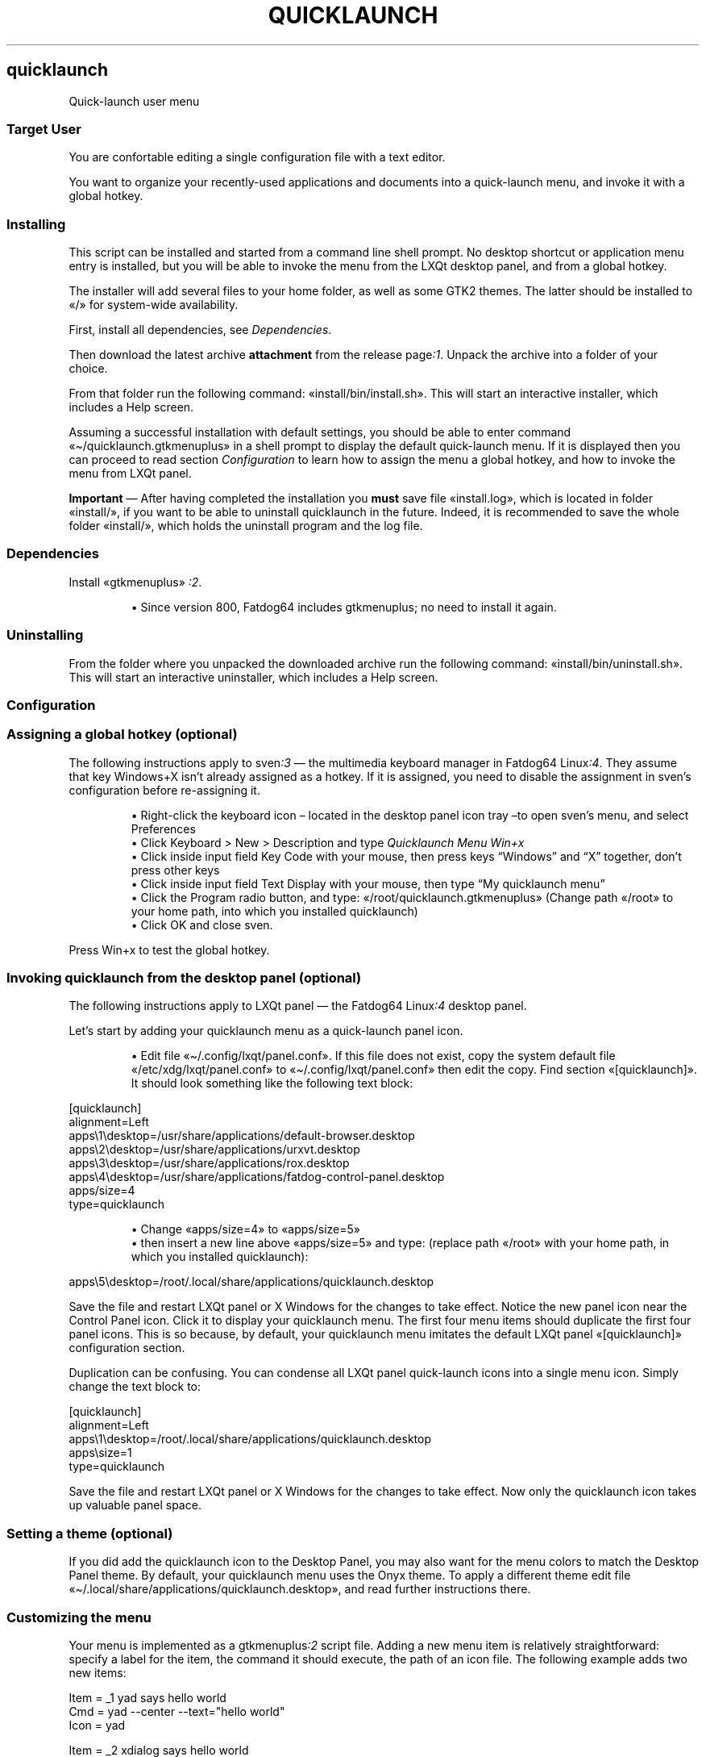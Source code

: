 .TH "QUICKLAUNCH" 1 2020-01-10
.SH quicklaunch
.LP
Quick-launch user menu
.SS Target User
.LP
You are confortable editing a single configuration file with a text editor.
.LP
You want to organize your recently-used applications and documents into a
quick-launch menu, and invoke it with a global hotkey.
.SS Installing
.LP
This script can be installed and started from a command line shell prompt.
No desktop shortcut or application menu entry is installed, but you will be
able to invoke the menu from the LXQt desktop panel, and from a global hotkey.
.LP
The installer will add several files to your home folder, as well as some GTK2
themes. The latter should be installed to «\f[CR]/\f[R]» for system-wide availability.
.LP
First, install all dependencies, see 
\f[I]Dependencies\f[R].
.LP
Then download the latest archive \f[B]attachment\f[R] from the release 
page\f[I]:1\f[R].
Unpack the archive into a folder of your choice.
.LP
From that folder run the following command: «\f[CR]install/bin/install.sh\f[R]».
This will start an interactive installer, which includes a Help screen.
.LP
Assuming a successful installation with default settings, you should be able to
enter command «\f[CR]\(ti/quicklaunch.gtkmenuplus\f[R]» in a shell prompt to display the
default quick-launch menu.  If it is displayed then you can proceed  to read
section 
\f[I]Configuration\f[R]
to learn how to assign the menu a
global hotkey, and how to invoke the menu from LXQt panel.
.LP
\f[B]Important\f[R] \(em After having completed the installation you \f[B]must\f[R] save file
«\f[CR]install.log\f[R]», which is located in folder «\f[CR]install/\f[R]», if you want to be able to
uninstall quicklaunch in the future.  Indeed, it is recommended to save the
whole folder «\f[CR]install/\f[R]», which holds the uninstall program and the log file.
.SS Dependencies
.LP
Install «\f[CR]gtkmenuplus\f[R]»
\f[I]:2\f[R].
.sp 1.0v
.RS
.ti -\w'\(bu  'u
\(bu  Since version 800, Fatdog64 includes gtkmenuplus; no need to install it again.
.RE
.SS Uninstalling
.LP
From the folder where you unpacked the downloaded archive run the following
command: «\f[CR]install/bin/uninstall.sh\f[R]».
This will start an interactive uninstaller, which includes a Help screen.
.SS Configuration
.SS Assigning a global hotkey (optional)
.LP
The following instructions apply to 
sven\f[I]:3\f[R]
\(em the multimedia
keyboard manager in Fatdog64 
Linux\f[I]:4\f[R].
They assume that key Windows+X isn\(cqt already assigned as a hotkey.
If it is assigned, you need to disable the assignment in sven\(cqs configuration
before re-assigning it.
.sp 1.0v
.RS
.ti -\w'\(bu  'u
\(bu  Right-click the keyboard icon \(en located in the desktop panel icon tray \(ento
open sven\(cqs menu, and select Preferences
.RE
.RS
.ti -\w'\(bu  'u
\(bu  Click Keyboard > New > Description and type \f[I]Quicklaunch Menu Win+x\f[R]
.RE
.RS
.ti -\w'\(bu  'u
\(bu  Click inside input field Key Code with your mouse, then press keys \(lqWindows\(rq
and \(lqX\(rq together, don\(cqt press other keys
.RE
.RS
.ti -\w'\(bu  'u
\(bu  Click inside input field Text Display with your mouse, then type \(lqMy
quicklaunch menu\(rq
.RE
.RS
.ti -\w'\(bu  'u
\(bu  Click the Program radio button, and type: «\f[CR]/root/quicklaunch.gtkmenuplus\f[R]»
(Change path «\f[CR]/root\f[R]» to your home path, into which you installed quicklaunch)
.RE
.RS
.ti -\w'\(bu  'u
\(bu  Click OK and close sven.
.RE
.LP
Press Win+x to test the global hotkey.
.SS Invoking quicklaunch from the desktop panel (optional)
.LP
The following instructions apply to LXQt panel \(em the Fatdog64
Linux\f[I]:4\f[R]
desktop panel.
.LP
Let\(cqs start by adding your quicklaunch menu as a quick-launch panel icon.
.sp 1.0v
.RS
.ti -\w'\(bu  'u
\(bu  Edit file «\f[CR]\(ti/.config/lxqt/panel.conf\f[R]».  If this file does not exist,
copy the system default file «\f[CR]/etc/xdg/lxqt/panel.conf\f[R]» to
«\f[CR]\(ti/.config/lxqt/panel.conf\f[R]» then edit the copy.  Find section
«\f[CR][quicklaunch]\f[R]».  It should look something like the following text block:
.RE
.sp 1
.nf
.ft CR
[quicklaunch]
alignment=Left
apps\e1\edesktop=/usr/share/applications/default-browser.desktop
apps\e2\edesktop=/usr/share/applications/urxvt.desktop
apps\e3\edesktop=/usr/share/applications/rox.desktop
apps\e4\edesktop=/usr/share/applications/fatdog-control-panel.desktop
apps/size=4
type=quicklaunch
.ft
.fi
.sp 1.0v
.RS
.ti -\w'\(bu  'u
\(bu  Change «\f[CR]apps/size=4\f[R]» to «\f[CR]apps/size=5\f[R]»
.RE
.RS
.ti -\w'\(bu  'u
\(bu  then insert a new line above «\f[CR]apps/size=5\f[R]» and type:
(replace path «\f[CR]/root\f[R]» with your home path, in which you installed quicklaunch):
.RE
.sp 1
.nf
.ft CR
apps\e5\edesktop=/root/.local/share/applications/quicklaunch.desktop
.ft
.fi
.LP
Save the file and restart LXQt panel or X Windows for the changes to take
effect.  Notice the new panel icon near the Control Panel icon.  Click it to
display your quicklaunch menu.  The first four menu items should duplicate the
first four panel icons.  This is so because, by default, your quicklaunch menu
imitates the default LXQt panel «\f[CR][quicklaunch]\f[R]» configuration section.
.LP
Duplication can be confusing.
You can condense all LXQt panel quick-launch icons into a single menu icon.
Simply change the text block to:
.sp 1
.nf
.ft CR
[quicklaunch]
alignment=Left
apps\e1\edesktop=/root/.local/share/applications/quicklaunch.desktop
apps\esize=1
type=quicklaunch
.ft
.fi
.LP
Save the file and restart LXQt panel or X Windows for the changes to take
effect.  Now only the quicklaunch icon takes up valuable panel space.
.SS Setting a theme (optional)
.LP
If you did add the quicklaunch icon to the Desktop Panel, you may also want
for the menu colors to match the Desktop Panel theme. By default, your
quicklaunch menu uses the Onyx theme.  To apply a different theme
edit file «\f[CR]\(ti/.local/share/applications/quicklaunch.desktop\f[R]»,
and read further instructions there.
.SS Customizing the menu
.LP
Your menu is implemented as a 
gtkmenuplus\f[I]:2\f[R]
script file.  Adding a
new menu item is relatively straightforward: specify a label for the item, the
command it should execute, the path of an icon file. The following example adds
two new items:
.sp 1
.nf
.ft CR
Item = _1 yad says hello world
Cmd = yad --center --text="hello world"
Icon = yad

Item = _2 xdialog says hello world
Cmd = Xdialog --screen-center --msgbox "hello world" 0x0
Icon = gtk-dialog-info
.ft
.fi
.LP
Add the above text block to file «\f[CR]\(ti/quicklaunch-user.gtkmenuplus\f[R]».
Then invoke the menu by clicking its icon in the desktop panel, or typing the
quicklaunch menu global hotkey, or running «\f[CR]\(ti/quicklaunch.gtkmenuplus\f[R]» in a
shell prompt.  Either way, the menu will show the two new items. If it does
not, you did something wrong. Then try running «\f[CR]\(ti/quicklaunch.gtkmenuplus\f[R]» in a
shell prompt and see what error messages it prints \(em if they help you
understand what you possibly did wrong.
.LP
Explaining the full format of a gtkmenuplus configuration file is beyond the
scope of this document. Read the \(lqformatting 
directives\(dq\f[I]:2\f[R]
manual to
learn all that.  You can also imitate one of several items that are supplied
in the sample user file, «\f[CR]\(ti/quicklaunch-user.sample\f[R]», and in the main menu
file, «\f[CR]\(ti/quicklaunch.gtkmenuplus\f[R]».
.LP
Recommendation: abstain from modifying the main menu file, directly because if
you make a mistake your menu could not be displayed at all.  Instead, put all
your changes in the user file.  Another reason for not changing the main file
directly is that your changes would be overwritten upon updating this package.
On the other hand, the user file never gets overwritten.
.SH Preferred programs and the user-var file
.LP
Some quicklaunch items invoke the default browser and the default text editor.
You can change the default programs just for quicklaunch by editing the
\f[I]user-var\f[R]» file, «\f[CR]quicklaunch-user-var.gtkmenuplus\f[R]»: uncomment the settings,
and replacing the sample values:
.sp 1
.nf
.ft CR
# defaultbrowser=firefox
# defaulttexteditor=geany
.ft
.fi
.LP
The other lines of the user-var file affect advanced features.
.SS Advanced features
.SS Recent submenu
.LP
Since version 1.1.0, the quicklaunch menu tracks all item invocations, and adds
them to the Recent sub-menu, and to a \(dqrecent list\(rq displayed at the bottom of
the menu.
.LP
Tracked items are saved in a file named by gtkmenuplus variable
«\f[CR]RECENTFILE\f[R]», which expands to file path «\f[CR]\(ti/.gmenu2.log\f[R]».  This path is
shared with 
gmenu2\f[I]:5\f[R]
\(em a System and Application menu in the
Scripts-To-Go collection.  «\f[CR]RECENTFILE\f[R]» can be set in the user-var file.
.LP
The number of items shown in the recent list can be configured by uncommenting
and changing the value of gtkmenuplus variable «\f[CR]SHOW_LAST_N_COMMANDS\f[R]» in file
user-var.  Its default value is «\f[CR]1\f[R]», which means that only the last invoked
command is shown.
.LP
To exclude a specific item from being tracked \(em hence from being added to the
recent list \(en you need to add the special string «\f[CR]@prune_this@\f[R]» to the item\(cqs
«\f[CR]Cmd\f[R]» value. For instance, the following item is tracked:
.sp 1
.nf
.ft CR
Item = test command
Cmd = yad --center --text="hello world"
Icon = yad
.ft
.fi
.LP
but if you rewrite it as:
.sp 1
.nf
.ft CR
Item = test command
Cmd = sh -c ": @prune_this@; yad --center --text=\e"hello world\e""
.ft
.fi
.LP
it stops being tracked, while producing the same practical effect as before
(launching yad).  \(lqPruning\(rq is the technical term we use for clearing the
recent list from items that have been marked with «\f[CR]@prune_this@\f[R]».
Usually, pruning takes place automatically, but there could be situations in
which you will need to prune manually; there is a menu entry in the Tools
section for doing that.
.LP
The string «\f[CR]@prune_this@\f[R]» can be changed and extended. In fact, it already
comprises the following values: \(lqReboot\(rq, \(lqRestart X\(rq, \(lqShutdown\(rq and
\(lqSuspend\(rq, which excludes those menu labels from tracking.  The combined
\(lqdo-not-track\(rq string is a regular expression, which can be specified in file
user-var as variable «\f[CR]PRUNEREX\f[R]». Its default value is
.sp 1
.nf
.ft CR
PRUNEREX="@prune_this@|Item=(Reboot|Restart X|Shutdown|Suspend)"
.ft
.fi
.LP
Occasionally you may wish you could edit the Recent submenu directly. That is
possible but its menu entry is hidden by default. To enable this feature type
to the shell:
«\f[CR]
\(ti/quicklaunch-user.gtkmenuplus 0 1
\f[R]
then select menu entry \(lqTools > Edit Recent Menu\(rq.  The file format is a bit
obscure but essentially each menu entry ends on a line like this «\f[CR]#{}\f[R]».
.SS ROX Bookmarks submenu
.LP
This is what the title says: your ROX-Filer bookmarks are integrated as a
submenu of the quicklaunch menu.
To edit your bookmarks go to ROX-Filer.
.LP
For easy integration of ROX-Filer bookmarks a stand-alone version of the ROX
bookmarks submenu is installed in your home folder with the name
«\f[CR]rox-bookmarks.gtkmenuplus\f[R]».
.SS Tools submenu
.LP
This submenu provides entries to
- edit the main menu configuration file (for expert users)
- edit the user menu configuration file (your entries)
- edit the Recent submenu (hidden by default)
- prune the Recent submenu and recent list
- sort the Recent submenu by different criteria.
.SS Help
.LP
This file is \(lqthe\(rq help file, so keep it around for future reference
because it isn\(cqt installed by default.  However, if the «\f[CR]man\f[R]» command is
installed, you will be able to view these contents by running command:
.sp 1
.nf
.ft CR
man quicklaunch
.ft
.fi
.LP
and for help about gtkmenuplus directives you will run command:
.sp 1
.nf
.ft CR
man 5 gtkmenuplus
.ft
.fi
.SS AUTHOR
.LP
step
.SS LINKS
.LP
\f[B]Homepage\f[R]
\f[I]github.com/step-/scripts-to-go\f[R]
.LP
\f[B]:1\f[R] release page
\f[I]github.com/step-/scripts-to-go/releases\f[R]
.LP
\f[B]:2\f[R] gtkmenuplus
\f[I]github.com/step-/gtkmenuplus\f[R]
.sp 1.0v
.RS
.ti -\w'\(bu  'u
\(bu  formatting directives ( «\f[CR]man 5 gtkmenuplus\f[R]» )
\f[I]blob/master/docs/menu_configuration_file_format.md\f[R]
.RE
.LP
\f[B]:3\f[R] sven multimedia keyboard manager
.sp 1.0v
.RS
.ti -\w'\(bu  'u
\(bu  source
\f[I]distro.ibiblio.org/fatdog/source/800/sven-20190207.tar.bz2\f[R]
.RE
.sp 1.0v
.RS
.ti -\w'\(bu  'u
\(bu  64-bit binary
\f[I]distro.ibiblio.org/fatdog/packages/800/sven-2019.02-x86_64-1.txz\f[R]
.RE
.LP
\f[B]:4\f[R] Fatdog64 Linux
\f[I]distro.ibiblio.org/fatdog/web/\f[R]
.LP
\f[B]:5\f[R] Gmenu2 Fatdog64 system and application menu
\f[I]github.com/step-/gtkmenuplus\f[R]
